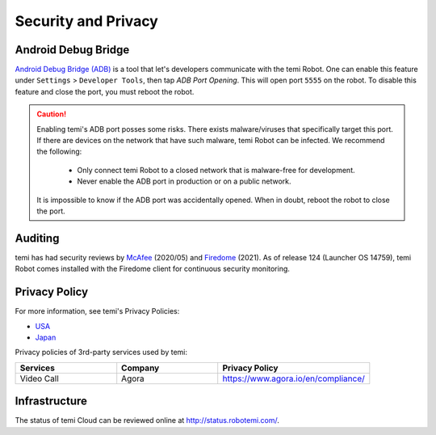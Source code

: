 ********************
Security and Privacy
********************

.. _adb-security:

Android Debug Bridge
====================
`Android Debug Bridge (ADB) <https://developer.android.com/studio/command-line/adb>`_ is a tool that let's developers communicate with the temi Robot. One can enable this feature under ``Settings`` > ``Developer Tools``, then tap `ADB Port Opening`. This will open port ``5555`` on the robot. To disable this feature and close the port, you must reboot the robot.

.. Caution:: 

  Enabling temi's ADB port posses some risks. There exists malware/viruses that specifically target this port. If there are devices on the network that have such malware, temi Robot can be infected. We recommend the following:

    - Only connect temi Robot to a closed network that is malware-free for development.
    - Never enable the ADB port in production or on a public network.

  It is impossible to know if the ADB port was accidentally opened. When in doubt, reboot the robot to close the port. 


Auditing
========
temi has had security reviews by `McAfee <https://www.mcafee.com/blogs/other-blogs/mcafee-labs/call-an-exorcist-my-robots-possessed/>`_ (2020/05) and `Firedome <https://firedome.io/>`_ (2021). As of release 124 (Launcher OS 14759), temi Robot comes installed with the Firedome client for continuous security monitoring.


.. Confidentiality
.. ===============
.. [In progress]


Privacy Policy
==============

For more information, see temi's Privacy Policies:

- `USA <https://www.robotemi.com/privacy-policy/>`_
- `Japan <https://www.robotemi.jp/privacy-policy/>`_

Privacy policies of 3rd-party services used by temi:

.. list-table::
    :widths: 20 20 30
    :header-rows: 1

    * - Services
      - Company
      - Privacy Policy
    * - Video Call
      - Agora
      - https://www.agora.io/en/compliance/



Infrastructure
==============

The status of temi Cloud can be reviewed online at http://status.robotemi.com/.

.. [In progress]

.. - Levels of access
.. - Update protocol
.. - Certificates
.. - Password storage
.. - Data backup
